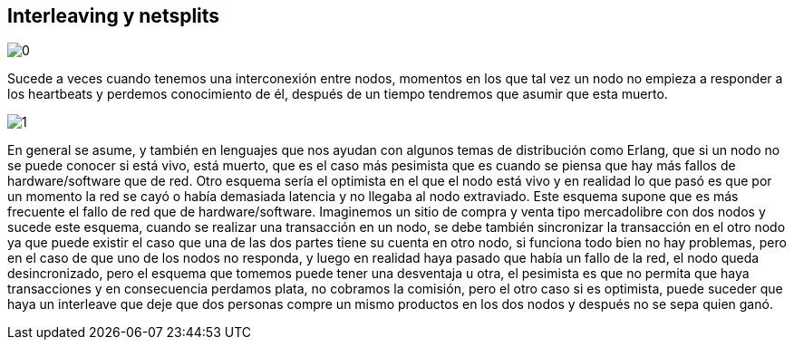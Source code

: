 == Interleaving y netsplits

[.center.iasc-image]
image::interleaving/0.png[]

Sucede a veces cuando tenemos una interconexión entre nodos, momentos en los que tal vez un nodo no empieza a responder a los heartbeats y perdemos conocimiento de él, después de un tiempo tendremos que asumir que esta muerto.

[.center.iasc-image]
image::interleaving/1.png[]

En general se asume, y también en lenguajes que nos ayudan con algunos temas de distribución como Erlang, que si un nodo no se puede conocer si está vivo, está muerto, que es el caso más pesimista que es cuando se piensa que hay más fallos de hardware/software que de red. Otro esquema sería el optimista en el que el nodo está vivo y en realidad lo que pasó es que por un momento la red se cayó o había demasiada latencia y no llegaba al nodo extraviado. Este esquema supone que es más frecuente el fallo de red que de hardware/software. Imaginemos un sitio de compra y venta tipo mercadolibre con dos nodos y sucede este esquema, cuando se realizar una transacción en un nodo, se debe también sincronizar la transacción en el otro nodo ya que puede existir el caso que una de las dos partes tiene su cuenta en otro nodo, si funciona todo bien no hay problemas, pero en el caso de que uno de los nodos no responda, y luego en realidad haya pasado que había un fallo de la red, el nodo queda desincronizado, pero el esquema que tomemos puede tener una desventaja u otra, el pesimista es que no permita que haya transacciones y en consecuencia perdamos plata, no cobramos la comisión, pero el otro caso si es optimista, puede suceder que haya un interleave que deje que dos personas compre un mismo productos en los dos nodos y después no se sepa quien ganó.
